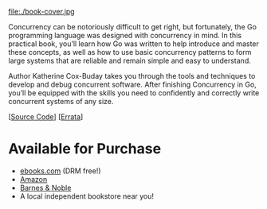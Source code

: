 #+TITLE:
#+OPTIONS:		H:3 num:nil toc:nil \n:nil @:t ::t |:t ^:nil -:t f:t *:t <:t

#+ATTR_HTML: :class img-responsive pull-left :style margin-right:15px; width:250px
file:./book-cover.jpg

Concurrency can be notoriously difficult to get right, but fortunately, the Go programming language was designed with concurrency in mind. In this practical book, you’ll learn how Go was written to help introduce and master these concepts, as well as how to use basic concurrency patterns to form large systems that are reliable and remain simple and easy to understand.

Author Katherine Cox-Buday takes you through the tools and techniques to develop and debug concurrent software. After finishing Concurrency in Go, you’ll be equipped with the skills you need to confidently and correctly write concurrent systems of any size.

[[[https://github.com/kat-co/concurrency-in-go-src][Source Code]]] [[[http://www.oreilly.com/catalog/errata.csp?isbn=0636920046189][Errata]]]
#+HTML: <div class="clearfix"></div>

* Available for Purchase
- [[http://www.ebooks.com/95820962/concurrency-in-go/cox-buday-katherine/][ebooks.com]] (DRM free!)
- [[https://www.amazon.com/gp/product/1491941197/ref=as_li_qf_sp_asin_il_tl?ie=UTF8&tag=katherinecoxb-20&camp=1789&creative=9325&linkCode=as2&creativeASIN=1491941197&linkId=50618894344eaf64dbf967755272d941][Amazon]]
- [[http://www.barnesandnoble.com/w/concurrency-in-go-katherine-cox-buday/1123863796][Barnes & Noble]]
- A local independent bookstore near you!
